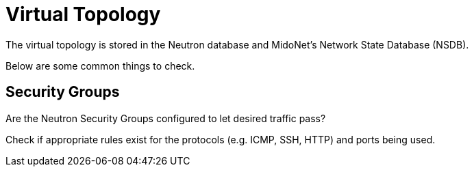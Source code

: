[[virtual_topology]]
= Virtual Topology

The virtual topology is stored in the Neutron database and MidoNet's Network
State Database (NSDB).

Below are some common things to check.

== Security Groups

Are the Neutron Security Groups configured to let desired traffic pass?

Check if appropriate rules exist for the protocols (e.g. ICMP, SSH, HTTP) and ports
being used.
